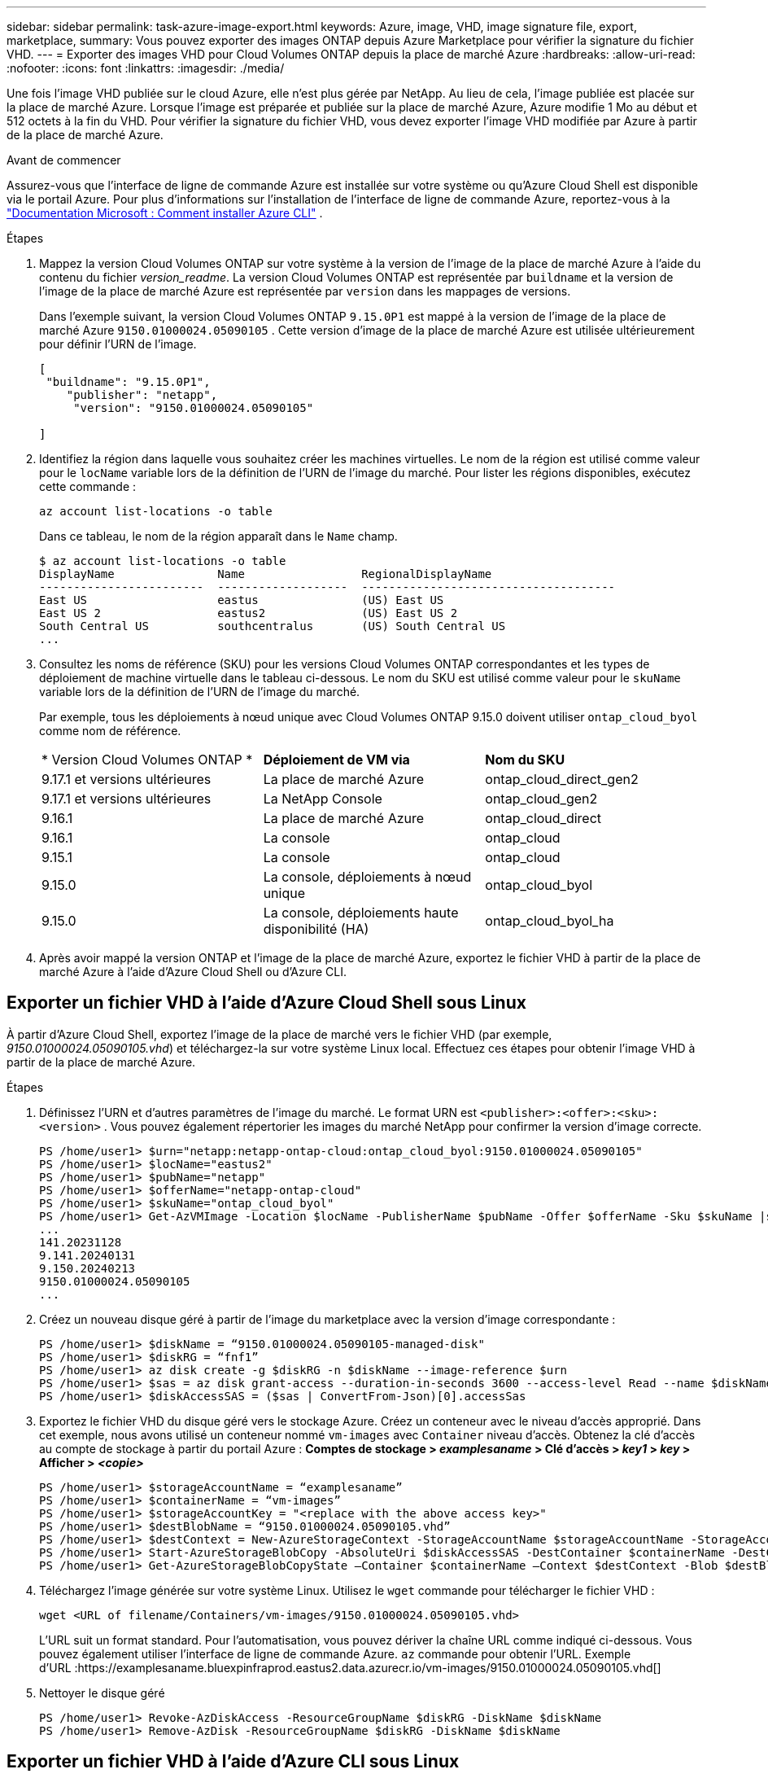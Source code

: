 ---
sidebar: sidebar 
permalink: task-azure-image-export.html 
keywords: Azure, image, VHD, image signature file, export, marketplace, 
summary: Vous pouvez exporter des images ONTAP depuis Azure Marketplace pour vérifier la signature du fichier VHD. 
---
= Exporter des images VHD pour Cloud Volumes ONTAP depuis la place de marché Azure
:hardbreaks:
:allow-uri-read: 
:nofooter: 
:icons: font
:linkattrs: 
:imagesdir: ./media/


[role="lead"]
Une fois l’image VHD publiée sur le cloud Azure, elle n’est plus gérée par NetApp.  Au lieu de cela, l’image publiée est placée sur la place de marché Azure.  Lorsque l’image est préparée et publiée sur la place de marché Azure, Azure modifie 1 Mo au début et 512 octets à la fin du VHD.  Pour vérifier la signature du fichier VHD, vous devez exporter l’image VHD modifiée par Azure à partir de la place de marché Azure.

.Avant de commencer
Assurez-vous que l’interface de ligne de commande Azure est installée sur votre système ou qu’Azure Cloud Shell est disponible via le portail Azure.  Pour plus d'informations sur l'installation de l'interface de ligne de commande Azure, reportez-vous à la https://learn.microsoft.com/en-us/cli/azure/install-azure-cli["Documentation Microsoft : Comment installer Azure CLI"^] .

.Étapes
. Mappez la version Cloud Volumes ONTAP sur votre système à la version de l’image de la place de marché Azure à l’aide du contenu du fichier _version_readme_.  La version Cloud Volumes ONTAP est représentée par `buildname` et la version de l'image de la place de marché Azure est représentée par `version` dans les mappages de versions.
+
Dans l'exemple suivant, la version Cloud Volumes ONTAP `9.15.0P1` est mappé à la version de l'image de la place de marché Azure `9150.01000024.05090105` .  Cette version d’image de la place de marché Azure est utilisée ultérieurement pour définir l’URN de l’image.

+
[source, cli]
----
[
 "buildname": "9.15.0P1",
    "publisher": "netapp",
     "version": "9150.01000024.05090105"

]
----
. Identifiez la région dans laquelle vous souhaitez créer les machines virtuelles.  Le nom de la région est utilisé comme valeur pour le `locName` variable lors de la définition de l'URN de l'image du marché.  Pour lister les régions disponibles, exécutez cette commande :
+
[source, cli]
----
az account list-locations -o table
----
+
Dans ce tableau, le nom de la région apparaît dans le `Name` champ.

+
[source, cli]
----
$ az account list-locations -o table
DisplayName               Name                 RegionalDisplayName
------------------------  -------------------  -------------------------------------
East US                   eastus               (US) East US
East US 2                 eastus2              (US) East US 2
South Central US          southcentralus       (US) South Central US
...
----
. Consultez les noms de référence (SKU) pour les versions Cloud Volumes ONTAP correspondantes et les types de déploiement de machine virtuelle dans le tableau ci-dessous.  Le nom du SKU est utilisé comme valeur pour le `skuName` variable lors de la définition de l'URN de l'image du marché.
+
Par exemple, tous les déploiements à nœud unique avec Cloud Volumes ONTAP 9.15.0 doivent utiliser `ontap_cloud_byol` comme nom de référence.

+
[cols="1,1,1"]
|===


| * Version Cloud Volumes ONTAP * | *Déploiement de VM via* | *Nom du SKU* 


| 9.17.1 et versions ultérieures | La place de marché Azure | ontap_cloud_direct_gen2 


| 9.17.1 et versions ultérieures | La NetApp Console | ontap_cloud_gen2 


| 9.16.1 | La place de marché Azure | ontap_cloud_direct 


| 9.16.1 | La console | ontap_cloud 


| 9.15.1 | La console | ontap_cloud 


| 9.15.0 | La console, déploiements à nœud unique | ontap_cloud_byol 


| 9.15.0 | La console, déploiements haute disponibilité (HA) | ontap_cloud_byol_ha 
|===
. Après avoir mappé la version ONTAP et l’image de la place de marché Azure, exportez le fichier VHD à partir de la place de marché Azure à l’aide d’Azure Cloud Shell ou d’Azure CLI.




== Exporter un fichier VHD à l'aide d'Azure Cloud Shell sous Linux

À partir d’Azure Cloud Shell, exportez l’image de la place de marché vers le fichier VHD (par exemple, _9150.01000024.05090105.vhd_) et téléchargez-la sur votre système Linux local.  Effectuez ces étapes pour obtenir l’image VHD à partir de la place de marché Azure.

.Étapes
. Définissez l'URN et d'autres paramètres de l'image du marché.  Le format URN est `<publisher>:<offer>:<sku>:<version>` .  Vous pouvez également répertorier les images du marché NetApp pour confirmer la version d'image correcte.
+
[source, cli]
----
PS /home/user1> $urn="netapp:netapp-ontap-cloud:ontap_cloud_byol:9150.01000024.05090105"
PS /home/user1> $locName="eastus2"
PS /home/user1> $pubName="netapp"
PS /home/user1> $offerName="netapp-ontap-cloud"
PS /home/user1> $skuName="ontap_cloud_byol"
PS /home/user1> Get-AzVMImage -Location $locName -PublisherName $pubName -Offer $offerName -Sku $skuName |select version
...
141.20231128
9.141.20240131
9.150.20240213
9150.01000024.05090105
...
----
. Créez un nouveau disque géré à partir de l’image du marketplace avec la version d’image correspondante :
+
[source, cli]
----
PS /home/user1> $diskName = “9150.01000024.05090105-managed-disk"
PS /home/user1> $diskRG = “fnf1”
PS /home/user1> az disk create -g $diskRG -n $diskName --image-reference $urn
PS /home/user1> $sas = az disk grant-access --duration-in-seconds 3600 --access-level Read --name $diskName --resource-group $diskRG
PS /home/user1> $diskAccessSAS = ($sas | ConvertFrom-Json)[0].accessSas
----
. Exportez le fichier VHD du disque géré vers le stockage Azure.  Créez un conteneur avec le niveau d’accès approprié.  Dans cet exemple, nous avons utilisé un conteneur nommé `vm-images` avec `Container` niveau d'accès.  Obtenez la clé d'accès au compte de stockage à partir du portail Azure : *Comptes de stockage > _examplesaname_ > Clé d'accès > _key1_ > _key_ > Afficher > _<copie>_*
+
[source, cli]
----
PS /home/user1> $storageAccountName = “examplesaname”
PS /home/user1> $containerName = “vm-images”
PS /home/user1> $storageAccountKey = "<replace with the above access key>"
PS /home/user1> $destBlobName = “9150.01000024.05090105.vhd”
PS /home/user1> $destContext = New-AzureStorageContext -StorageAccountName $storageAccountName -StorageAccountKey $storageAccountKey
PS /home/user1> Start-AzureStorageBlobCopy -AbsoluteUri $diskAccessSAS -DestContainer $containerName -DestContext $destContext -DestBlob $destBlobName
PS /home/user1> Get-AzureStorageBlobCopyState –Container $containerName –Context $destContext -Blob $destBlobName
----
. Téléchargez l'image générée sur votre système Linux.  Utilisez le `wget` commande pour télécharger le fichier VHD :
+
[source, cli]
----
wget <URL of filename/Containers/vm-images/9150.01000024.05090105.vhd>
----
+
L'URL suit un format standard.  Pour l'automatisation, vous pouvez dériver la chaîne URL comme indiqué ci-dessous.  Vous pouvez également utiliser l'interface de ligne de commande Azure. `az` commande pour obtenir l'URL.  Exemple d'URL :https://examplesaname.bluexpinfraprod.eastus2.data.azurecr.io/vm-images/9150.01000024.05090105.vhd[]

. Nettoyer le disque géré
+
[source, cli]
----
PS /home/user1> Revoke-AzDiskAccess -ResourceGroupName $diskRG -DiskName $diskName
PS /home/user1> Remove-AzDisk -ResourceGroupName $diskRG -DiskName $diskName
----




== Exporter un fichier VHD à l'aide d'Azure CLI sous Linux

Exportez l’image de la place de marché vers un fichier VHD à l’aide de l’interface de ligne de commande Azure à partir d’un système Linux local.

.Étapes
. Connectez-vous à l’interface de ligne de commande Azure et répertoriez les images de la place de marché :
+
[source, cli]
----
% az login --use-device-code
----
. Pour vous connecter, utilisez un navigateur Web pour ouvrir la page https://microsoft.com/devicelogin[] et entrez le code d'authentification.
+
[source, cli]
----
% az vm image list --all --publisher netapp --offer netapp-ontap-cloud --sku ontap_cloud_byol
...
{
"architecture": "x64",
"offer": "netapp-ontap-cloud",
"publisher": "netapp",
"sku": "ontap_cloud_byol",
"urn": "netapp:netapp-ontap-cloud:ontap_cloud_byol:9150.01000024.05090105",
"version": "9150.01000024.05090105"
},
...
----
. Créez un nouveau disque géré à partir de l’image du marché avec la version d’image correspondante.
+
[source, cli]
----
% export urn="netapp:netapp-ontap-cloud:ontap_cloud_byol:9150.01000024.05090105"
% export diskName="9150.01000024.05090105-managed-disk"
% export diskRG="new_rg_your_rg"
% az disk create -g $diskRG -n $diskName --image-reference $urn
% az disk grant-access --duration-in-seconds 3600 --access-level Read --name $diskName --resource-group $diskRG
{
  "accessSas": "https://md-xxxxxx.bluexpinfraprod.eastus2.data.azurecr.io/xxxxxxx/abcd?sv=2018-03-28&sr=b&si=xxxxxxxx-xxxx-xxxx-xxxx-xxxxxxx&sigxxxxxxxxxxxxxxxxxxxxxxxx"
}
% export diskAccessSAS="https://md-xxxxxx.bluexpinfraprod.eastus2.data.azurecr.io/xxxxxxx/abcd?sv=2018-03-28&sr=b&si=xxxxxxxx-xxxx-xx-xx-xx&sigxxxxxxxxxxxxxxxxxxxxxxxx"
----
+
Pour automatiser le processus, le SAS doit être extrait de la sortie standard.  Consultez les documents appropriés pour obtenir des conseils.

. Exportez le fichier VHD à partir du disque géré.
+
.. Créez un conteneur avec le niveau d’accès approprié.  Dans cet exemple, un conteneur nommé `vm-images` avec `Container` le niveau d'accès est utilisé.
.. Obtenez la clé d'accès au compte de stockage à partir du portail Azure : *Comptes de stockage > _examplesaname_ > Clé d'accès > _key1_ > _key_ > Afficher > _<copie>_*
+
Vous pouvez également utiliser le `az` commande pour cette étape.

+
[source, cli]
----
% export storageAccountName="examplesaname"
% export containerName="vm-images"
% export storageAccountKey="xxxxxxxxxx"
% export destBlobName="9150.01000024.05090105.vhd"

% az storage blob copy start --source-uri $diskAccessSAS --destination-container $containerName --account-name $storageAccountName --account-key $storageAccountKey --destination-blob $destBlobName

{
  "client_request_id": "xxxx-xxxx-xxxx-xxxx-xxxx",
  "copy_id": "xxxx-xxxx-xxxx-xxxx-xxxx",
  "copy_status": "pending",
  "date": "2022-11-02T22:02:38+00:00",
  "etag": "\"0xXXXXXXXXXXXXXXXXX\"",
  "last_modified": "2022-11-02T22:02:39+00:00",
  "request_id": "xxxxxx-xxxx-xxxx-xxxx-xxxxxxxxxxx",
  "version": "2020-06-12",
  "version_id": null
}
----


. Vérifiez l’état de la copie du blob.
+
[source, cli]
----
% az storage blob show --name $destBlobName --container-name $containerName --account-name $storageAccountName

....
    "copy": {
      "completionTime": null,
      "destinationSnapshot": null,
      "id": "xxxxxxxx-xxxx-xxxx-xxxx-xxxxxxxxx",
      "incrementalCopy": null,
      "progress": "10737418752/10737418752",
      "source": "https://md-xxxxxx.bluexpinfraprod.eastus2.data.azurecr.io/xxxxx/abcd?sv=2018-03-28&sr=b&si=xxxxxxxx-xxxx-xxxx-xxxx-xxxxxxxxxxxx",
      "status": "success",
      "statusDescription": null
    },
....
----
. Téléchargez l'image générée sur votre serveur Linux.
+
[source, cli]
----
wget <URL of file examplesaname/Containers/vm-images/9150.01000024.05090105.vhd>
----
+
L'URL suit un format standard.  Pour l'automatisation, vous pouvez dériver la chaîne URL comme indiqué ci-dessous.  Vous pouvez également utiliser l'interface de ligne de commande Azure. `az` commande pour obtenir l'URL.  Exemple d'URL :https://examplesaname.bluexpinfraprod.eastus2.data.azurecr.io/vm-images/9150.01000024.05090105.vhd[]

. Nettoyer le disque géré
+
[source, cli]
----
az disk revoke-access --name $diskName --resource-group $diskRG
az disk delete --name $diskName --resource-group $diskRG --yes
----

